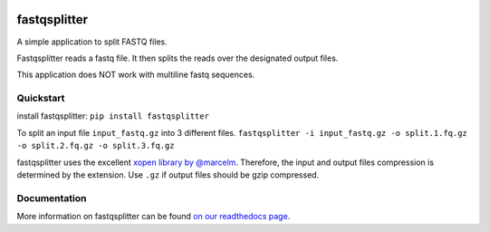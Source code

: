 .. Badges have empty alts. So nothing shows up if they do not work.

.. image:: https://img.shields.io/pypi/v/fastqsplitter.svg
  :target: https://pypi.org/project/fastqsplitter/
  :alt:

.. image:: https://img.shields.io/conda/v/bioconda/fastqsplitter.svg
  :target: https://anaconda.org/bioconda/fastqsplitter
  :alt:

.. image:: https://img.shields.io/pypi/pyversions/fastqsplitter.svg
  :target: https://pypi.org/project/fastqsplitter/
  :alt:

.. image:: https://img.shields.io/pypi/l/fastqsplitter.svg
  :target: https://github.com/LUMC/fastqsplitter/blob/master/LICENSE
  :alt:

.. image:: https://travis-ci.org/LUMC/fastqsplitter.svg?branch=develop
  :target: https://travis-ci.org/LUMC/fastqsplitter
  :alt:

.. image:: https://codecov.io/gh/LUMC/fastqsplitter/branch/develop/graph/badge.svg
  :target: https://codecov.io/gh/LUMC/fastqsplitter
  :alt:

fastqsplitter
=============

A simple application to split FASTQ files.

Fastqsplitter reads a fastq
file. It then splits the reads over the designated output files.

This application does NOT work with multiline fastq sequences.

Quickstart
----------

install fastqsplitter:
``pip install fastqsplitter``

To split an input file ``input_fastq.gz`` into 3 different files.
``fastqsplitter -i input_fastq.gz
-o split.1.fq.gz -o split.2.fq.gz -o split.3.fq.gz``

fastqsplitter uses the excellent `xopen library by @marcelm
<https://github.com/marcelm/xopen>`_. Therefore, the input and output files
compression is determined by the extension. Use ``.gz`` if output files should
be gzip compressed. 

Documentation
-------------

More information on fastqsplitter can be found `on our readthedocs page
<https://fastqsplitter.readthedocs.io/>`_.